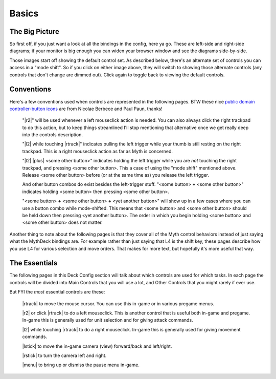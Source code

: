 Basics
======

The Big Picture
---------------

So first off, if you just want a look at all the bindings in the config, here ya go. These are left-side and right-side diagrams; if your monitor is big enough you can widen your browser window and see the diagrams side-by-side.

.. rst-class:: changeable left-image
.. image:: /images/default-left.png
  :alt: left half of controller

.. rst-class:: changeable right-image
.. image:: /images/default-right.png
  :alt: right half of controller

Those images start off showing the default control set. As described below, there's an alternate set of controls you can access in a "mode shift". So if you click on either image above, they will switch to showing those alternate controls (any controls that don't change are dimmed out). Click again to toggle back to viewing the default controls.

Conventions
-----------

Here's a few conventions used when controls are represented in the following pages. BTW these nice `public domain controller-button icons`_ are from Nicolae Berbece and Paul Paun, thanks!

  "|r2|" will be used whenever a left mouseclick action is needed. You can also always click the right trackpad to do this action, but to keep things streamlined I'll stop mentioning that alternative once we get really deep into the controls description.

  "|l2| while touching |rtrack|" indicates pulling the left trigger while your thumb is still resting on the right trackpad. This is a right mouseclick action as far as Myth is concerned.

  "|l2| |plus| <some other button>" indicates holding the left trigger while you are *not* touching the right trackpad, and pressing <some other button>. This a case of using the "mode shift" mentioned above. Release <some other button> before (or at the same time as) you release the left trigger.

  And other button combos do exist besides the left-trigger stuff. "<some button> **+** <some other button>" indicates holding <some button> then pressing <some other button>.

  "<some button> **+** <some other button> **+** <yet another button>" will show up in a few cases where you can use a button combo while mode-shifted. This means that <some button> and <some other button> should be held down then pressing <yet another button>. The order in which you begin holding <some button> and <some other button> does not matter.

Another thing to note about the following pages is that they cover all of the Myth control behaviors instead of just saying what the MythDeck bindings are. For example rather than just saying that L4 is the shift key, these pages describe how you use L4 for various selection and move orders. That makes for more text, but hopefully it's more useful that way.

The Essentials
--------------

The following pages in this Deck Config section will talk about which controls are used for which tasks. In each page the controls will be divided into Main Controls that you will use a lot, and Other Controls that you might rarely if ever use.

But FYI the *most* essential controls are these:

  |rtrack| to move the mouse cursor. You can use this in-game or in various pregame menus.

  |r2| or click |rtrack| to do a left mouseclick. This is another control that is useful both in-game and pregame. In-game this is generally used for unit selection and for giving attack commands.

  |l2| while touching |rtrack| to do a right mouseclick. In-game this is generally used for giving movement commands.

  |lstick| to move the in-game camera (view) forward/back and left/right.

  |rstick| to turn the camera left and right.

  |menu| to bring up or dismiss the pause menu in-game.


.. _public domain controller-button icons: https://thoseawesomeguys.com/prompts/